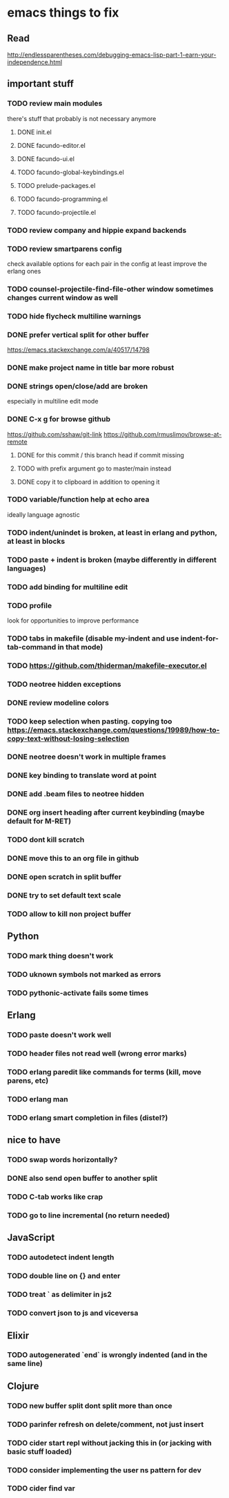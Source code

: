 * emacs things to fix

** Read
 http://endlessparentheses.com/debugging-emacs-lisp-part-1-earn-your-independence.html

** important stuff
*** TODO review main modules
there's stuff that probably is not necessary anymore
**** DONE init.el
     CLOSED: [2020-12-29 Tue 22:24]
**** DONE facundo-editor.el
     CLOSED: [2020-12-29 Tue 22:36]
**** DONE facundo-ui.el
     CLOSED: [2021-01-06 Wed 12:53]
**** TODO facundo-global-keybindings.el
**** TODO prelude-packages.el
**** TODO facundo-programming.el
**** TODO facundo-projectile.el
*** TODO review company and hippie expand backends
*** TODO review smartparens config
    check available options for each pair in the config
    at least improve the erlang ones
*** TODO counsel-projectile-find-file-other window sometimes changes current window as well
*** TODO hide flycheck multiline warnings
*** DONE prefer vertical split for other buffer
    CLOSED: [2020-12-29 Tue 16:34]
    https://emacs.stackexchange.com/a/40517/14798
*** DONE make project name in title bar more robust
    CLOSED: [2020-12-29 Tue 17:23]
*** DONE strings open/close/add are broken
    CLOSED: [2021-01-06 Wed 15:48]
    especially in multiline edit mode
*** DONE C-x g for browse github
    CLOSED: [2020-12-28 Mon 22:09]
    https://github.com/sshaw/git-link
    https://github.com/rmuslimov/browse-at-remote
**** DONE for this commit / this branch head if commit missing
     CLOSED: [2020-12-28 Mon 20:45]
**** TODO with prefix argument go to master/main instead
**** DONE copy it to clipboard in addition to opening it
     CLOSED: [2020-12-28 Mon 20:45]


*** TODO variable/function help at echo area
    ideally language agnostic
*** TODO indent/unindet is broken, at least in erlang and python, at least in blocks
*** TODO paste + indent is broken (maybe differently in different languages)
*** TODO add binding for multiline edit
*** TODO profile
look for opportunities to improve performance
*** TODO tabs in makefile (disable my-indent and use indent-for-tab-command in that mode)
*** TODO https://github.com/thiderman/makefile-executor.el
*** TODO neotree hidden exceptions
*** DONE review modeline colors
    CLOSED: [2020-12-29 Tue 14:33]
*** TODO keep selection when pasting. copying too https://emacs.stackexchange.com/questions/19989/how-to-copy-text-without-losing-selection
*** DONE neotree doesn't work in multiple frames
    CLOSED: [2020-12-27 Sun 12:53]
*** DONE key binding to translate word at point
    CLOSED: [2018-04-03 Tue 11:40]
*** DONE add .beam files to neotree hidden
    CLOSED: [2020-09-01 Tue 15:12]
*** DONE org insert heading after current keybinding (maybe default for M-RET)
    CLOSED: [2020-09-01 Tue 15:12]
*** TODO dont kill scratch
*** DONE move this to an org file in github
    CLOSED: [2018-03-26 Mon 23:06]
*** DONE open scratch in split buffer
    CLOSED: [2020-09-01 Tue 15:12]
*** DONE try to set default text scale
    CLOSED: [2020-09-01 Tue 15:13]
*** TODO allow to kill non project buffer

** Python
*** TODO mark thing doesn't work
*** TODO uknown symbols not marked as errors
*** TODO pythonic-activate fails some times

** Erlang
*** TODO paste doesn't work well
*** TODO header files not read well (wrong error marks)
*** TODO erlang paredit like commands for terms (kill, move parens, etc)
*** TODO erlang man
*** TODO erlang smart completion in files (distel?)

** nice to have
*** TODO swap words horizontally?
*** DONE also send open buffer to another split
    CLOSED: [2020-09-01 Tue 15:13]
*** TODO C-tab works like crap
*** TODO go to line incremental (no return needed)


** JavaScript
*** TODO autodetect indent length
*** TODO double line on {} and enter
*** TODO treat ` as delimiter in js2
*** TODO convert json to js and viceversa
** Elixir
*** TODO autogenerated `end` is wrongly indented (and in the same line)

** Clojure
*** TODO new buffer split dont split more than once
*** TODO parinfer refresh on delete/comment, not just insert
*** TODO cider start repl without jacking this in (or jacking with basic stuff loaded)
*** TODO consider implementing the user ns pattern for dev
*** TODO cider find var
